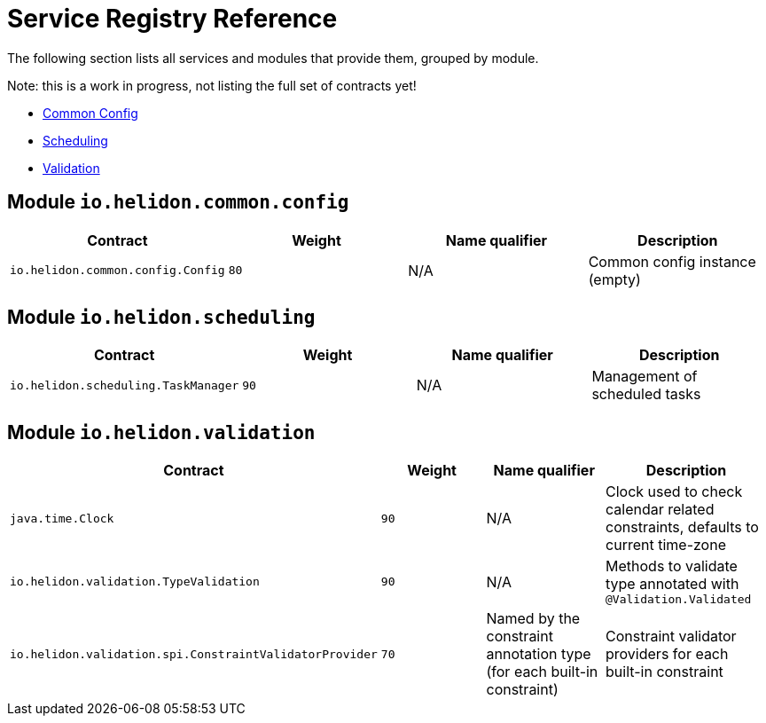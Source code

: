///////////////////////////////////////////////////////////////////////////////

    Copyright (c) 2025 Oracle and/or its affiliates.

    Licensed under the Apache License, Version 2.0 (the "License");
    you may not use this file except in compliance with the License.
    You may obtain a copy of the License at

        http://www.apache.org/licenses/LICENSE-2.0

    Unless required by applicable law or agreed to in writing, software
    distributed under the License is distributed on an "AS IS" BASIS,
    WITHOUT WARRANTIES OR CONDITIONS OF ANY KIND, either express or implied.
    See the License for the specific language governing permissions and
    limitations under the License.

///////////////////////////////////////////////////////////////////////////////

ifndef::rootdir[:rootdir: {docdir}/..]
:description: Service Registry Service Reference
:keywords: helidon, service, reference

= Service Registry Reference

The following section lists all services and modules that provide them, grouped by module.

Note: this is a work in progress, not listing the full set of contracts yet!

- <<helidon-common-config>, Common Config>>
- <<helidon-scheduling, Scheduling>>
- <<helidon-validation, Validation>>

== Module `io.helidon.common.config` [[helidon-common-config]]

|===
|Contract |Weight |Name qualifier |Description

|`io.helidon.common.config.Config`
|`80`
|N/A
|Common config instance (empty)
|===

== Module `io.helidon.scheduling` [[helidon-scheduling]]

|===
|Contract |Weight |Name qualifier |Description

|`io.helidon.scheduling.TaskManager`
|`90`
|N/A
|Management of scheduled tasks
|===

== Module `io.helidon.validation` [[helidon-validation]]

|===
|Contract |Weight |Name qualifier |Description

|`java.time.Clock`
|`90`
|N/A
|Clock used to check calendar related constraints, defaults to current time-zone

|`io.helidon.validation.TypeValidation`
|`90`
|N/A
|Methods to validate type annotated with `@Validation.Validated`

|`io.helidon.validation.spi.ConstraintValidatorProvider`
|`70`
|Named by the constraint annotation type (for each built-in constraint)
|Constraint validator providers for each built-in constraint

|===
